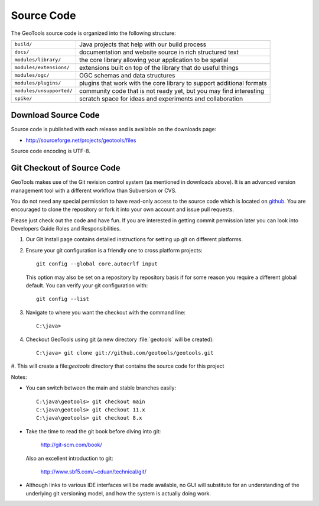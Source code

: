 Source Code
============

The GeoTools source code is organized into the following structure:

======================== =========================================================================
``build/``               Java projects that help with our build process
``docs/``                documentation and website source in rich structured text
``modules/library/``     the core library allowing your application to be spatial
``modules/extensions/``  extensions built on top of the library that do useful things
``modules/ogc/``         OGC schemas and data structures
``modules/plugins/``     plugins that work with the core library to support additional formats
``modules/unsupported/`` community code that is not ready yet, but you may find interesting
``spike/``               scratch space for ideas and experiments and collaboration
======================== =========================================================================

Download Source Code
^^^^^^^^^^^^^^^^^^^^^

Source code is published with each release and is available on the downloads page:

* http://sourceforge.net/projects/geotools/files

Source code encoding is UTF-8.

Git Checkout of Source Code
^^^^^^^^^^^^^^^^^^^^^^^^^^^

GeoTools makes use of the Git revision control system (as mentioned in downloads above). 
It is an advanced version management tool with a different workflow than Subversion or
CVS.

You do not need any special permission to have read-only access to the source code which
is located on `github <https://github.com/geotools/geotools/>`_. You are encouraged to 
clone the repository or fork it into your own account and issue pull requests.

Please just check out the code and have fun. If you are interested in getting commit permission later you can look into Developers Guide Roles and Responsibilities.

#. Our Git Install page contains detailed instructions for setting up git
   on different platforms.
   
#. Ensure your git configuration is a friendly one to cross platform projects::

     git config --global core.autocrlf input
   
   This option may also be set on a repository by repository basis if for some reason 
   you require a different global default. You can verify your git configuration with::
   
     git config --list
   
#. Navigate to where you want the checkout with the command line::
     
     C:\java>

#. Checkout GeoTools using git (a new directory :file:`geotools` will be created)::
     
     C:\java> git clone git://github.com/geotools/geotools.git

#. This will create a file:`geotools` directory that contains the source code
for this project

Notes:

* You can switch between the main and stable branches easily::

     C:\java\geotools> git checkout main
     C:\java\geotools> git checkout 11.x 
     C:\java\geotools> git checkout 8.x

* Take the time to read the git book before diving into git:

    http://git-scm.com/book/

  Also an excellent introduction to git:
  
    http://www.sbf5.com/~cduan/technical/git/

* Although links to various IDE interfaces will be made available, no GUI will 
  substitute for an understanding of the underlying git versioning model, and how
  the system is actually doing work.


